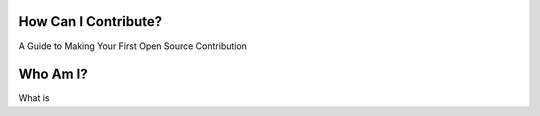 How Can I Contribute?
=====================

A Guide to Making Your First Open Source Contribution

Who Am I?
=========

What is 
